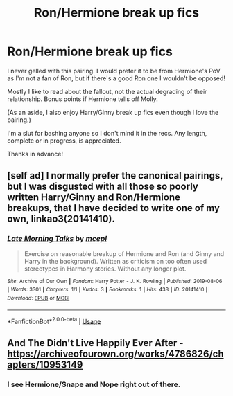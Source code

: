 #+TITLE: Ron/Hermione break up fics

* Ron/Hermione break up fics
:PROPERTIES:
:Score: 3
:DateUnix: 1575777260.0
:DateShort: 2019-Dec-08
:FlairText: Request
:END:
I never gelled with this pairing. I would prefer it to be from Hermione's PoV as I'm not a fan of Ron, but if there's a good Ron one I wouldn't be opposed!

Mostly I like to read about the fallout, not the actual degrading of their relationship. Bonus points if Hermione tells off Molly.

(As an aside, I also enjoy Harry/Ginny break up fics even though I love the pairing.)

I'm a slut for bashing anyone so I don't mind it in the recs. Any length, complete or in progress, is appreciated.

Thanks in advance!


** [self ad] I normally prefer the canonical pairings, but I was disgusted with all those so poorly written Harry/Ginny and Ron/Hermione breakups, that I have decided to write one of my own, linkao3(20141410).
:PROPERTIES:
:Author: ceplma
:Score: 3
:DateUnix: 1575795270.0
:DateShort: 2019-Dec-08
:END:

*** [[https://archiveofourown.org/works/20141410][*/Late Morning Talks/*]] by [[https://www.archiveofourown.org/users/mcepl/pseuds/mcepl][/mcepl/]]

#+begin_quote
  Exercise on reasonable breakup of Hermione and Ron (and Ginny and Harry in the background). Written as criticism on too often used stereotypes in Harmony stories. Without any longer plot.
#+end_quote

^{/Site/:} ^{Archive} ^{of} ^{Our} ^{Own} ^{*|*} ^{/Fandom/:} ^{Harry} ^{Potter} ^{-} ^{J.} ^{K.} ^{Rowling} ^{*|*} ^{/Published/:} ^{2019-08-06} ^{*|*} ^{/Words/:} ^{3301} ^{*|*} ^{/Chapters/:} ^{1/1} ^{*|*} ^{/Kudos/:} ^{3} ^{*|*} ^{/Bookmarks/:} ^{1} ^{*|*} ^{/Hits/:} ^{438} ^{*|*} ^{/ID/:} ^{20141410} ^{*|*} ^{/Download/:} ^{[[https://archiveofourown.org/downloads/20141410/Late%20Morning%20Talks.epub?updated_at=1574465563][EPUB]]} ^{or} ^{[[https://archiveofourown.org/downloads/20141410/Late%20Morning%20Talks.mobi?updated_at=1574465563][MOBI]]}

--------------

*FanfictionBot*^{2.0.0-beta} | [[https://github.com/tusing/reddit-ffn-bot/wiki/Usage][Usage]]
:PROPERTIES:
:Author: FanfictionBot
:Score: 1
:DateUnix: 1575795287.0
:DateShort: 2019-Dec-08
:END:


** And The Didn't Live Happily Ever After - [[https://archiveofourown.org/works/4786826/chapters/10953149]]
:PROPERTIES:
:Author: DREADBABE
:Score: 2
:DateUnix: 1575780564.0
:DateShort: 2019-Dec-08
:END:

*** I see Hermione/Snape and Nope right out of there.
:PROPERTIES:
:Author: streakermaximus
:Score: 8
:DateUnix: 1575791368.0
:DateShort: 2019-Dec-08
:END:
